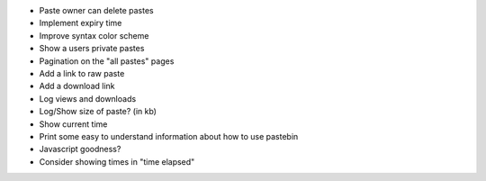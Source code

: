 * Paste owner can delete pastes

* Implement expiry time

* Improve syntax color scheme

* Show a users private pastes

* Pagination on the "all pastes" pages

* Add a link to raw paste

* Add a download link

* Log views and downloads

* Log/Show size of paste? (in kb)

* Show current time

* Print some easy to understand information about how to use pastebin

* Javascript goodness?

* Consider showing times in "time elapsed"
